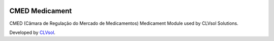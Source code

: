 .. image:: https://img.shields.io/badge/licence-AGPL--3-blue.svg
   :target: http://www.gnu.org/licenses/agpl-3.0-standalone.html
   :alt: License: AGPL-3

===============
CMED Medicament
===============

CMED (Câmara de Regulação do Mercado de Medicamentos) Medicament Module used by CLVsol Solutions.

Developed by `CLVsol <https://github.com/CLVsol>`_.
